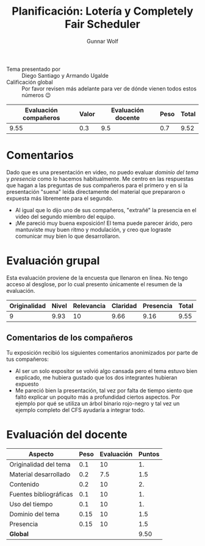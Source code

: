 #+title: Planificación: Lotería y Completely Fair Scheduler
#+author: Gunnar Wolf

- Tema presentado por :: Diego Santiago y Armando Ugalde
- Calificación global :: Por favor revisen más adelante para ver de
  dónde vienen todos estos números 😉

|------------------------+-------+--------------------+------+---------|
| Evaluación  compañeros | Valor | Evaluación docente | Peso | *Total* |
|------------------------+-------+--------------------+------+---------|
|                   9.55 |   0.3 |                9.5 |  0.7 |    9.52 |
|------------------------+-------+--------------------+------+---------|
#+TBLFM: @2$5=$1*$2+$3*$4;f-2

* Comentarios

Dado que es una presentación en video, no puedo evaluar /dominio del
tema/ y /presencia/ como lo hacemos habitualmente. Me centro en las
respuestas que hagan a las preguntas de sus compañeros para el primero
y en si la presentación "suena" leída directamente del material que
prepararon o expuesta más libremente para el segundo.

- Al igual que lo dijo uno de sus compañeros, "extrañé" la presencia
  en el video del segundo miembro del equipo.
- ¡Me pareció muy buena exposición! El tema puede parecer árido, pero
  mantuviste muy buen ritmo y modulación, y creo que lograste
  comunicar muy bien lo que desarrollaron.

* Evaluación grupal

Esta evaluación proviene de la encuesta que llenaron en línea. No
tengo acceso al desglose, por lo cual presento únicamente el resumen
de la evaluación.

|--------------+-------+------------+----------+-----------+-------|
| Originalidad | Nivel | Relevancia | Claridad | Presencia | Total |
|--------------+-------+------------+----------+-----------+-------|
|            9 |  9.93 |         10 |     9.66 |      9.16 |  9.55 |
|--------------+-------+------------+----------+-----------+-------|
#+TBLFM: @2$6=vmean($1..$5)

** Comentarios de los compañeros

Tu exposición recibió los siguientes comentarios anonimizados por
parte de tus compañeros:

- Al ser un solo expositor se volvió algo cansada pero el tema estuvo
  bien explicado, me hubiera gustado que los dos integrantes hubieran
  expuesto
- Me pareció bien la presentación, tal vez por falta de tiempo siento
  que faltó explicar un poquito más a profundidad ciertos
  aspectos. Por ejemplo por qué se utiliza un árbol binario rojo-negro
  y tal vez un ejemplo completo del CFS ayudaría a integrar todo.

* Evaluación del docente

| *Aspecto*              | *Peso* | *Evaluación* | *Puntos* |
|------------------------+--------+--------------+----------|
| Originalidad del tema  |    0.1 |           10 |       1. |
| Material desarrollado  |    0.2 |          7.5 |      1.5 |
| Contenido              |    0.2 |           10 |       2. |
| Fuentes bibliográficas |    0.1 |           10 |       1. |
| Uso del tiempo         |    0.1 |           10 |       1. |
| Dominio del tema       |   0.15 |           10 |      1.5 |
| Presencia              |   0.15 |           10 |      1.5 |
|------------------------+--------+--------------+----------|
| *Global*               |        |              |     9.50 |
#+TBLFM: @<<$4..@>>$4=$2*$3::$4=vsum(@<<..@>>);f-2

